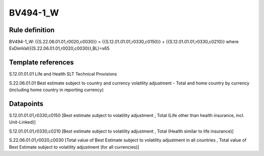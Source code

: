 =========
BV494-1_W
=========

Rule definition
---------------

BV494-1_W: {{S.22.06.01.01,r0020,c0030}} = {{S.12.01.01.01,r0330,c0150}} + {{S.12.01.01.01,r0330,c0210}} where ExDimVal({{S.22.06.01.01,r0020,c0030}},BL)=x65


Template references
-------------------

S.12.01.01.01 Life and Health SLT Technical Provisions

S.22.06.01.01 Best estimate subject to country and currency volatility adjustment - Total and home country by currency (including home country in reporting currency)


Datapoints
----------

S.12.01.01.01,r0330,c0150 [Best estimate subject to volatility adjustment , Total (Life other than health insurance, incl. Unit-Linked)]

S.12.01.01.01,r0330,c0210 [Best estimate subject to volatility adjustment , Total (Health similar to life insurance)]

S.22.06.01.01,r0020,c0030 [Total value of Best Estimate subject to volatility adjustment in all countries , Total value of Best Estimate subject to volatility adjustment (for all currencies)]



